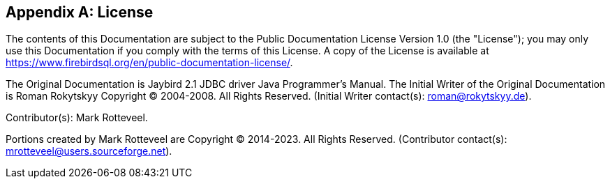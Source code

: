 [[license]]
[appendix]
== License

The contents of this Documentation are subject to the Public Documentation License Version 1.0 (the "License");
you may only use this Documentation if you comply with the terms of this License.
A copy of the License is available at https://www.firebirdsql.org/en/public-documentation-license/.

The Original Documentation is Jaybird 2.1 JDBC driver Java Programmer's Manual.
The Initial Writer of the Original Documentation is Roman Rokytskyy Copyright (C) 2004-2008.
All Rights Reserved.
(Initial Writer contact(s): roman@rokytskyy.de).

Contributor(s): Mark Rotteveel.

Portions created by Mark Rotteveel are Copyright (C) 2014-2023.
All Rights Reserved.
(Contributor contact(s): mrotteveel@users.sourceforge.net).

////
Portions created by ..... are Copyright (C).....[Insert year(s)].
All Rights Reserved. (Contributor contact(s):...............[Insert
hyperlink/alias]).
////